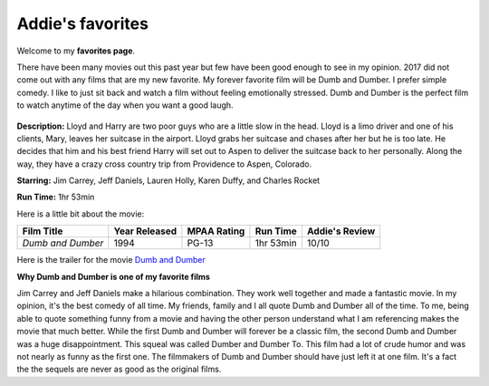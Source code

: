 Addie's favorites
=============

Welcome to my **favorites page**. 

There have been many movies out this past year but few have been 
good enough to see in my opinion. 2017 did not come out with any 
films that are my new favorite. My forever favorite film will be
Dumb and Dumber. I prefer simple comedy. I like to just sit back
and watch a film without feeling emotionally stressed. Dumb and 
Dumber is the perfect film to watch anytime of the day when you
want a good laugh.

.. figure:: images/dumb.jpg
    :width: 50%


**Description:** Lloyd and Harry are two poor guys who are a little slow in the
head. Lloyd is a limo driver and one of his clients, Mary, leaves
her suitcase in the airport. Lloyd grabs her suitcase and chases 
after her but he is too late. He decides that him and his best 
friend Harry will set out to Aspen to deliver the suitcase back
to her personally. Along the way, they have a crazy cross country
trip from Providence to Aspen, Colorado. 


**Starring:** Jim Carrey, Jeff Daniels, Lauren Holly, Karen Duffy, and
Charles Rocket 

**Run Time:** 1hr 53min


Here is a little bit about the movie:


+-------------------+------------+----------+-----------+---------+
| Film Title        | Year       | MPAA     | Run Time  | Addie's |
|                   | Released   | Rating   |           | Review  |
+===================+============+==========+===========+=========+
| `Dumb and Dumber` | 1994       | PG-13    | 1hr 53min | 10/10   |
+-------------------+------------+----------+-----------+---------+



Here is the trailer for the movie `Dumb and Dumber`_ 


.. _Dumb and Dumber: https://www.youtube.com/watch?v=MSu25pQ4iFw


**Why Dumb and Dumber is one of my favorite films**

Jim Carrey and Jeff Daniels make a hilarious combination. They work well together
and made a fantastic movie. In my opinion, it's the best comedy of all time. 
My friends, family and I all quote Dumb and Dumber all of the time. To me, being
able to quote something funny from a movie and having the other person understand 
what I am referencing makes the movie that much better. While the first Dumb and Dumber
will forever be a classic film, the second Dumb and Dumber was a huge disappointment.
This squeal was called Dumber and Dumber To. This film had a lot of crude humor and was
not nearly as funny as the first one. The filmmakers of Dumb and Dumber should have just
left it at one film. It's a fact the the sequels are never as good as the original films. 
